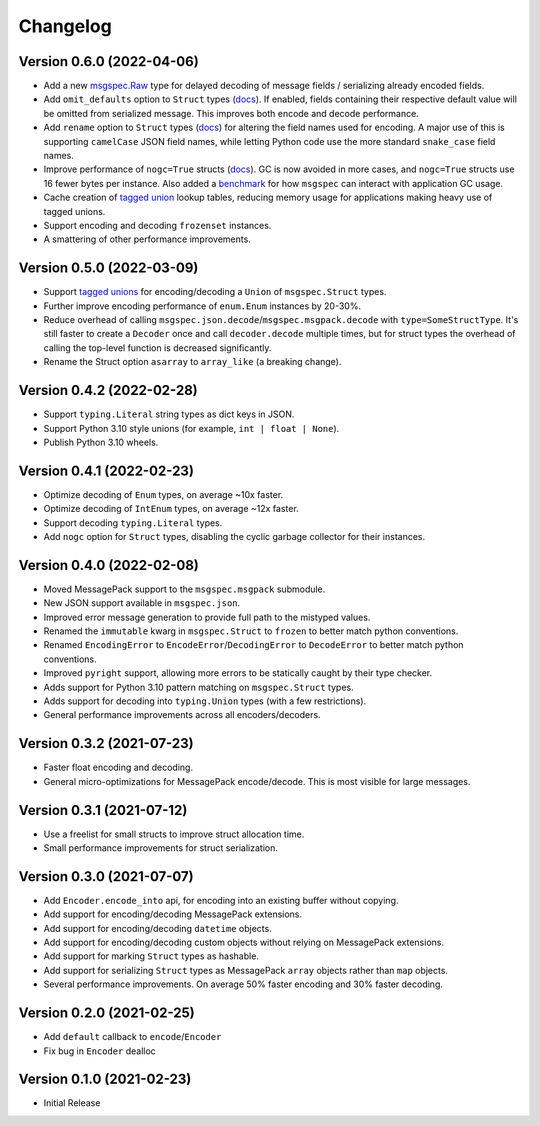 Changelog
=========

Version 0.6.0 (2022-04-06)
--------------------------

- Add a new `msgspec.Raw <https://jcristharif.com/msgspec/usage.html#raw>`__
  type for delayed decoding of message fields / serializing already encoded
  fields.
- Add ``omit_defaults`` option to ``Struct`` types (`docs
  <https://jcristharif.com/msgspec/structs.html#omitting-default-values>`__).
  If enabled, fields containing their respective default value will be omitted
  from serialized message. This improves both encode and decode performance.
- Add ``rename`` option to ``Struct`` types (`docs
  <https://jcristharif.com/msgspec/structs.html#renaming-field-names>`__) for
  altering the field names used for encoding. A major use of this is supporting
  ``camelCase`` JSON field names, while letting Python code use the more
  standard ``snake_case`` field names.
- Improve performance of ``nogc=True`` structs (`docs
  <https://jcristharif.com/msgspec/structs.html#disabling-garbage-collection-advanced>`__).
  GC is now avoided in more cases, and ``nogc=True`` structs use 16 fewer bytes
  per instance. Also added a `benchmark
  <https://jcristharif.com/msgspec/benchmarks.html#benchmark-garbage-collection>`__
  for how ``msgspec`` can interact with application GC usage.
- Cache creation of `tagged union
  <https://jcristharif.com/msgspec/structs.html#tagged-unions>`__ lookup
  tables, reducing memory usage for applications making heavy use of tagged
  unions.
- Support encoding and decoding ``frozenset`` instances.
- A smattering of other performance improvements.


Version 0.5.0 (2022-03-09)
--------------------------

- Support `tagged unions
  <https://jcristharif.com/msgspec/structs.html#tagged-unions>`__ for
  encoding/decoding a ``Union`` of ``msgspec.Struct`` types.
- Further improve encoding performance of ``enum.Enum`` instances by 20-30%.
- Reduce overhead of calling ``msgspec.json.decode``/``msgspec.msgpack.decode``
  with ``type=SomeStructType``. It's still faster to create a ``Decoder`` once
  and call ``decoder.decode`` multiple times, but for struct types the overhead
  of calling the top-level function is decreased significantly.
- Rename the Struct option ``asarray`` to ``array_like`` (a breaking change).


Version 0.4.2 (2022-02-28)
--------------------------

- Support ``typing.Literal`` string types as dict keys in JSON.
- Support Python 3.10 style unions (for example, ``int | float | None``).
- Publish Python 3.10 wheels.


Version 0.4.1 (2022-02-23)
--------------------------

- Optimize decoding of ``Enum`` types, on average ~10x faster.
- Optimize decoding of ``IntEnum`` types, on average ~12x faster.
- Support decoding ``typing.Literal`` types.
- Add ``nogc`` option for ``Struct`` types, disabling the cyclic garbage
  collector for their instances.


Version 0.4.0 (2022-02-08)
--------------------------

- Moved MessagePack support to the ``msgspec.msgpack`` submodule.
- New JSON support available in ``msgspec.json``.
- Improved error message generation to provide full path to the mistyped values.
- Renamed the ``immutable`` kwarg in ``msgspec.Struct`` to ``frozen`` to better
  match python conventions.
- Renamed ``EncodingError`` to ``EncodeError``/``DecodingError`` to
  ``DecodeError`` to better match python conventions.
- Improved ``pyright`` support, allowing more errors to be statically caught by
  their type checker.
- Adds support for Python 3.10 pattern matching on ``msgspec.Struct`` types.
- Adds support for decoding into ``typing.Union`` types (with a few
  restrictions).
- General performance improvements across all encoders/decoders.


Version 0.3.2 (2021-07-23)
--------------------------

- Faster float encoding and decoding.
- General micro-optimizations for MessagePack encode/decode. This is most
  visible for large messages.


Version 0.3.1 (2021-07-12)
--------------------------

- Use a freelist for small structs to improve struct allocation time.
- Small performance improvements for struct serialization.


Version 0.3.0 (2021-07-07)
--------------------------

- Add ``Encoder.encode_into`` api, for encoding into an existing buffer without
  copying.
- Add support for encoding/decoding MessagePack extensions.
- Add support for encoding/decoding ``datetime`` objects.
- Add support for encoding/decoding custom objects without relying on
  MessagePack extensions.
- Add support for marking ``Struct`` types as hashable.
- Add support for serializing ``Struct`` types as MessagePack ``array`` objects
  rather than ``map`` objects.
- Several performance improvements. On average 50% faster encoding and 30%
  faster decoding.


Version 0.2.0 (2021-02-25)
--------------------------

- Add ``default`` callback to ``encode``/``Encoder``
- Fix bug in ``Encoder`` dealloc


Version 0.1.0 (2021-02-23)
--------------------------

- Initial Release
